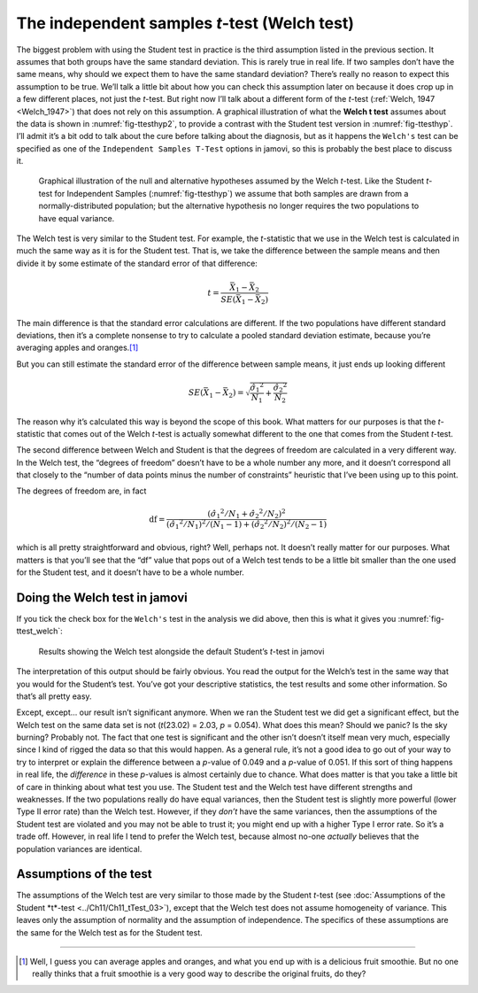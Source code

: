 .. sectionauthor:: `Danielle J. Navarro <https://djnavarro.net/>`_ and `David R. Foxcroft <https://www.davidfoxcroft.com/>`_

The independent samples *t*-test (Welch test)
---------------------------------------------

The biggest problem with using the Student test in practice is the third
assumption listed in the previous section. It assumes that both groups have
the same standard deviation. This is rarely true in real life. If two samples
don’t have the same means, why should we expect them to have the same standard
deviation? There’s really no reason to expect this assumption to be true.
We’ll talk a little bit about how you can check this assumption later on
because it does crop up in a few different places, not just the *t*-test. But
right now I’ll talk about a different form of the *t*-test (:ref:`Welch, 1947
<Welch_1947>`) that does not rely on this assumption. A graphical illustration
of what the **Welch t test** assumes about the data is shown in
:numref:`fig-ttesthyp2`, to provide a contrast with the Student test version
in :numref:`fig-ttesthyp`. I’ll admit it’s a bit odd to talk about the cure
before talking about the diagnosis, but as it happens the ``Welch's`` test can
be specified as one of the ``Independent Samples T-Test`` options in jamovi,
so this is probably the best place to discuss it.

.. ----------------------------------------------------------------------------

.. figure:: ../_images/lsj_welchTestHyp.*
   :alt: Illustration: Null and alternative hypotheses for the Welch *t*-test
   :name: fig-ttesthyp2

   Graphical illustration of the null and alternative hypotheses assumed by the
   Welch *t*-test. Like the Student *t*-test for Independent Samples
   (:numref:`fig-ttesthyp`) we assume that both samples are drawn from a
   normally-distributed population; but the alternative hypothesis no longer
   requires the two populations to have equal variance.
   
.. ----------------------------------------------------------------------------

The Welch test is very similar to the Student test. For example, the
*t*-statistic that we use in the Welch test is calculated in much the same way
as it is for the Student test. That is, we take the difference between the
sample means and then divide it by some estimate of the standard error of that
difference:

.. math:: t = \frac{\bar{X}_1 - \bar{X}_2}{SE(\bar{X}_1 - \bar{X}_2)}

The main difference is that the standard error calculations are
different. If the two populations have different standard deviations,
then it’s a complete nonsense to try to calculate a pooled standard
deviation estimate, because you’re averaging apples and oranges.\ [#]_

But you can still estimate the standard error of the difference between
sample means, it just ends up looking different

.. math:: SE(\bar{X}_1 - \bar{X}_2) = \sqrt{ \frac{{\hat{\sigma}_1}^2}{N_1} + \frac{{\hat{\sigma}_2}^2}{N_2} }

The reason why it’s calculated this way is beyond the scope of this
book. What matters for our purposes is that the *t*-statistic that
comes out of the Welch *t*-test is actually somewhat different to
the one that comes from the Student *t*-test.

The second difference between Welch and Student is that the degrees of
freedom are calculated in a very different way. In the Welch test, the
“degrees of freedom” doesn’t have to be a whole number any more, and it
doesn’t correspond all that closely to the “number of data points minus
the number of constraints” heuristic that I’ve been using up to this
point.

The degrees of freedom are, in fact

.. math:: \mbox{df} = \frac{ ({\hat{\sigma}_1}^2 / N_1 + {\hat{\sigma}_2}^2 / N_2)^2 }{  ({\hat{\sigma}_1}^2 / N_1)^2 / (N_1 -1 )  + ({\hat{\sigma}_2}^2 / N_2)^2 / (N_2 -1 ) }

which is all pretty straightforward and obvious, right? Well, perhaps
not. It doesn’t really matter for our purposes. What matters is that
you’ll see that the “df” value that pops out of a Welch test tends to be
a little bit smaller than the one used for the Student test, and it
doesn’t have to be a whole number.

Doing the Welch test in jamovi
~~~~~~~~~~~~~~~~~~~~~~~~~~~~~~

If you tick the check box for the ``Welch's`` test in the analysis we did
above, then this is what it gives you :numref:`fig-ttest_welch`:

.. ----------------------------------------------------------------------------

.. figure:: ../_images/lsj_ttest_welch.*
   :alt: Results showing the Welch test alongside the default Student’s *t*-test
   :name: fig-ttest_welch

   Results showing the Welch test alongside the default Student’s *t*-test in
   jamovi
   
.. ----------------------------------------------------------------------------

The interpretation of this output should be fairly obvious. You read the
output for the Welch’s test in the same way that you would for the
Student’s test. You’ve got your descriptive statistics, the test results
and some other information. So that’s all pretty easy.

Except, except… our result isn’t significant anymore. When we ran the
Student test we did get a significant effect, but the Welch test on the
same data set is not (*t*\(23.02) = 2.03, *p* = 0.054). What
does this mean? Should we panic? Is the sky burning? Probably not. The
fact that one test is significant and the other isn’t doesn’t itself
mean very much, especially since I kind of rigged the data so that this
would happen. As a general rule, it’s not a good idea to go out of your
way to try to interpret or explain the difference between a
*p*-value of 0.049 and a *p*-value of 0.051. If this sort of
thing happens in real life, the *difference* in these *p*-values
is almost certainly due to chance. What does matter is that you take a
little bit of care in thinking about what test you use. The Student test
and the Welch test have different strengths and weaknesses. If the two
populations really do have equal variances, then the Student test is
slightly more powerful (lower Type II error rate) than the Welch test.
However, if they *don’t* have the same variances, then the assumptions
of the Student test are violated and you may not be able to trust it;
you might end up with a higher Type I error rate. So it’s a trade off.
However, in real life I tend to prefer the Welch test, because almost
no-one *actually* believes that the population variances are identical.

Assumptions of the test
~~~~~~~~~~~~~~~~~~~~~~~

The assumptions of the Welch test are very similar to those made by the
Student *t*-test (see :doc:`Assumptions of the Student *t*-test
<../Ch11/Ch11_tTest_03>`), except that the Welch test does not assume
homogeneity of variance. This leaves only the assumption of normality and
the assumption of independence. The specifics of these assumptions are the
same for the Welch test as for the Student test.

------

.. [#]
   Well, I guess you can average apples and oranges, and what you end up with
   is a delicious fruit smoothie. But no one really thinks that a fruit
   smoothie is a very good way to describe the original fruits, do they?
